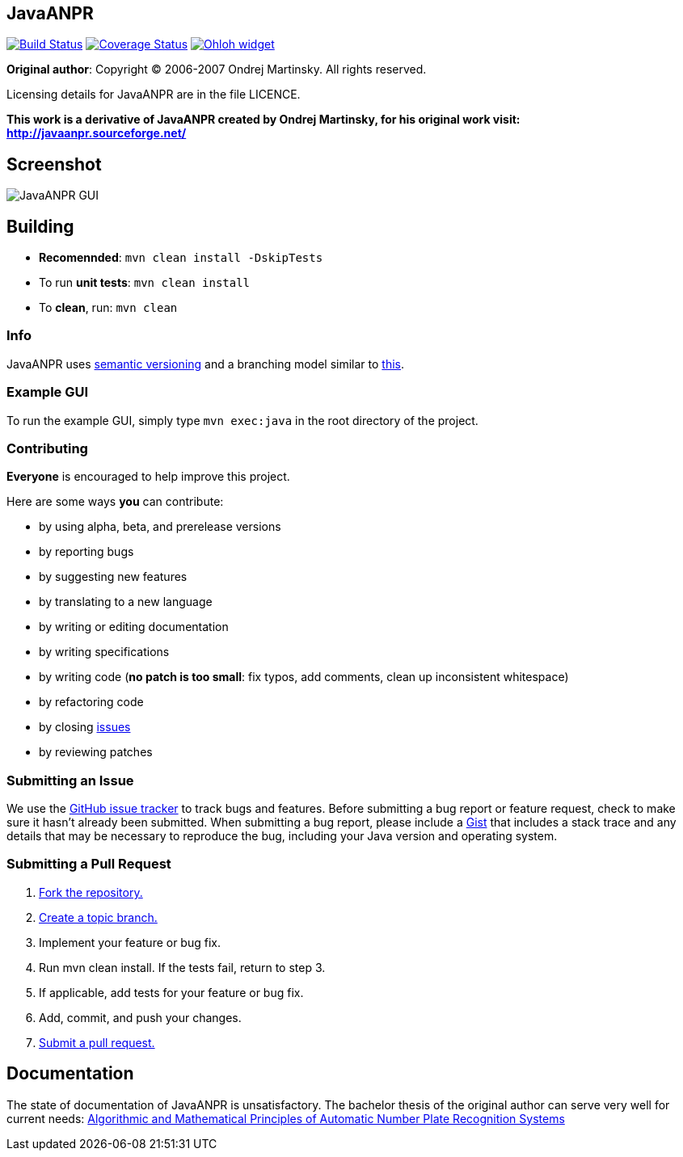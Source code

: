 == JavaANPR

image:https://travis-ci.org/oskopek/javaanpr.png?branch=master["Build Status", link="https://travis-ci.org/oskopek/javaanpr"]
image:https://coveralls.io/repos/oskopek/javaanpr/badge.png?branch=develop["Coverage Status", link="https://coveralls.io/r/oskopek/javaanpr?branch=develop"]
image:https://www.ohloh.net/p/javaanpr/widgets/project_thin_badge.gif["Ohloh widget", link="https://www.ohloh.net/p/javaanpr"]

*Original author*: Copyright (C) 2006-2007 Ondrej Martinsky. All rights reserved.

Licensing details for JavaANPR are in the file LICENCE.

*This work is a derivative of JavaANPR created by Ondrej Martinsky, for his original work visit: http://javaanpr.sourceforge.net/*

== Screenshot

image:http://cdn.imghack.se/images/74b82e230235c05ee141fd437b6ee174.png["JavaANPR GUI", scaledwidth="25%"]

== Building

* *Recomennded*: `mvn clean install -DskipTests`
* To run *unit tests*: `mvn clean install`
* To *clean*, run: `mvn clean`

=== Info

JavaANPR uses http://semver.org/[semantic versioning] and a branching model similar to http://nvie.com/posts/a-successful-git-branching-model/[this].

=== Example GUI

To run the example GUI, simply type `mvn exec:java` in the root directory of the project.

=== Contributing
*Everyone* is encouraged to help improve this project.

Here are some ways *you* can contribute:

* by using alpha, beta, and prerelease versions
* by reporting bugs
* by suggesting new features
* by translating to a new language
* by writing or editing documentation
* by writing specifications
* by writing code (*no patch is too small*: fix typos, add comments, clean up inconsistent whitespace)
* by refactoring code
* by closing https://github.com/oskopek/javaanpr/issues[issues]
* by reviewing patches

=== Submitting an Issue
We use the https://github.com/oskopek/javaanpr/issues[GitHub issue tracker] to track bugs and features. Before
submitting a bug report or feature request, check to make sure it hasn't
already been submitted. When submitting a bug report, please include a https://gist.github.com/[Gist]
that includes a stack trace and any details that may be necessary to reproduce
the bug, including your Java version and operating system.

=== Submitting a Pull Request
1. http://help.github.com/fork-a-repo/[Fork the repository.]
2. http://learn.github.com/p/branching.html[Create a topic branch.]
3. Implement your feature or bug fix.
4. Run +mvn clean install+. If the tests fail, return to step 3.
5. If applicable, add tests for your feature or bug fix.
6. Add, commit, and push your changes.
7. http://help.github.com/send-pull-requests/[Submit a pull request.]

== Documentation
The state of documentation of JavaANPR is unsatisfactory.
The bachelor thesis of the original author can serve very well for current needs:
http://javaanpr.sourceforge.net/anpr.pdf[Algorithmic and Mathematical Principles of Automatic Number Plate Recognition Systems]
